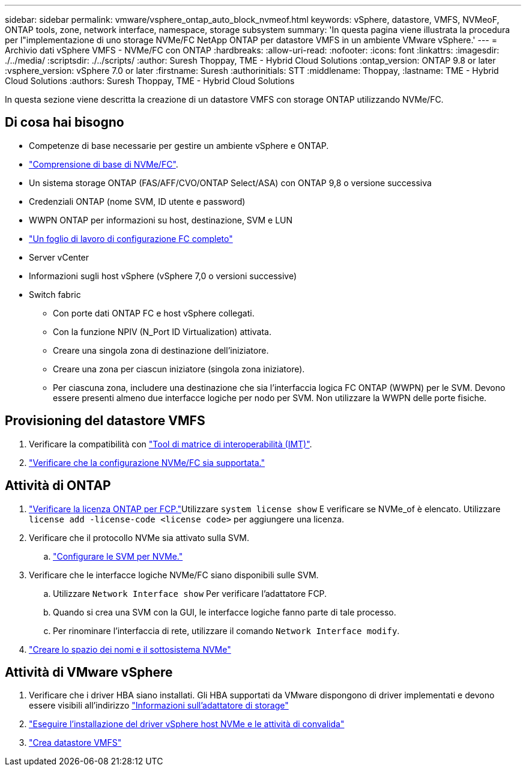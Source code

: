 ---
sidebar: sidebar 
permalink: vmware/vsphere_ontap_auto_block_nvmeof.html 
keywords: vSphere, datastore, VMFS, NVMeoF, ONTAP tools, zone, network interface, namespace, storage subsystem 
summary: 'In questa pagina viene illustrata la procedura per l"implementazione di uno storage NVMe/FC NetApp ONTAP per datastore VMFS in un ambiente VMware vSphere.' 
---
= Archivio dati vSphere VMFS - NVMe/FC con ONTAP
:hardbreaks:
:allow-uri-read: 
:nofooter: 
:icons: font
:linkattrs: 
:imagesdir: ./../media/
:scriptsdir: ./../scripts/
:author: Suresh Thoppay, TME - Hybrid Cloud Solutions
:ontap_version: ONTAP 9.8 or later
:vsphere_version: vSphere 7.0 or later
:firstname: Suresh
:authorinitials: STT
:middlename: Thoppay,
:lastname: TME - Hybrid Cloud Solutions
:authors: Suresh Thoppay, TME - Hybrid Cloud Solutions


[role="lead"]
In questa sezione viene descritta la creazione di un datastore VMFS con storage ONTAP utilizzando NVMe/FC.



== Di cosa hai bisogno

* Competenze di base necessarie per gestire un ambiente vSphere e ONTAP.
* link:++https://docs.vmware.com/en/VMware-vSphere/7.0/com.vmware.vsphere.storage.doc/GUID-059DDF49-2A0C-49F5-BB3B-907A21EC94D6.html++["Comprensione di base di NVMe/FC"].
* Un sistema storage ONTAP (FAS/AFF/CVO/ONTAP Select/ASA) con ONTAP 9,8 o versione successiva
* Credenziali ONTAP (nome SVM, ID utente e password)
* WWPN ONTAP per informazioni su host, destinazione, SVM e LUN
* link:++https://docs.netapp.com/ontap-9/topic/com.netapp.doc.exp-fc-esx-cpg/GUID-429C4DDD-5EC0-4DBD-8EA8-76082AB7ADEC.html++["Un foglio di lavoro di configurazione FC completo"]
* Server vCenter
* Informazioni sugli host vSphere (vSphere 7,0 o versioni successive)
* Switch fabric
+
** Con porte dati ONTAP FC e host vSphere collegati.
** Con la funzione NPIV (N_Port ID Virtualization) attivata.
** Creare una singola zona di destinazione dell'iniziatore.
** Creare una zona per ciascun iniziatore (singola zona iniziatore).
** Per ciascuna zona, includere una destinazione che sia l'interfaccia logica FC ONTAP (WWPN) per le SVM. Devono essere presenti almeno due interfacce logiche per nodo per SVM. Non utilizzare la WWPN delle porte fisiche.






== Provisioning del datastore VMFS

. Verificare la compatibilità con https://mysupport.netapp.com/matrix["Tool di matrice di interoperabilità (IMT)"].
. link:++https://docs.netapp.com/ontap-9/topic/com.netapp.doc.exp-fc-esx-cpg/GUID-7D444A0D-02CE-4A21-8017-CB1DC99EFD9A.html++["Verificare che la configurazione NVMe/FC sia supportata."]




== Attività di ONTAP

. link:++https://docs.netapp.com/ontap-9/topic/com.netapp.doc.dot-cm-cmpr-980/system__license__show.html++["Verificare la licenza ONTAP per FCP."]Utilizzare `system license show` E verificare se NVMe_of è elencato. Utilizzare `license add -license-code <license code>` per aggiungere una licenza.
. Verificare che il protocollo NVMe sia attivato sulla SVM.
+
.. link:++https://docs.netapp.com/ontap-9/topic/com.netapp.doc.dot-cm-sanag/GUID-CDDBD7F4-2089-4466-892F-F2DFF5798B1C.html++["Configurare le SVM per NVMe."]


. Verificare che le interfacce logiche NVMe/FC siano disponibili sulle SVM.
+
.. Utilizzare `Network Interface show` Per verificare l'adattatore FCP.
.. Quando si crea una SVM con la GUI, le interfacce logiche fanno parte di tale processo.
.. Per rinominare l'interfaccia di rete, utilizzare il comando `Network Interface modify`.


. link:++https://docs.netapp.com/ontap-9/topic/com.netapp.doc.dot-cm-sanag/GUID-BBBAB2E4-E106-4355-B95C-C3626DCD5088.html++["Creare lo spazio dei nomi e il sottosistema NVMe"]




== Attività di VMware vSphere

. Verificare che i driver HBA siano installati. Gli HBA supportati da VMware dispongono di driver implementati e devono essere visibili all'indirizzo link:++https://docs.vmware.com/en/VMware-vSphere/7.0/com.vmware.vsphere.storage.doc/GUID-ED20B7BE-0D1C-4BF7-85C9-631D45D96FEC.html++["Informazioni sull'adattatore di storage"]
. link:++https://docs.netapp.com/us-en/ontap-sanhost/nvme_esxi_7.html++["Eseguire l'installazione del driver vSphere host NVMe e le attività di convalida"]
. link:++https://docs.vmware.com/en/VMware-vSphere/7.0/com.vmware.vsphere.storage.doc/GUID-5AC611E0-7CEB-4604-A03C-F600B1BA2D23.html++["Crea datastore VMFS"]

